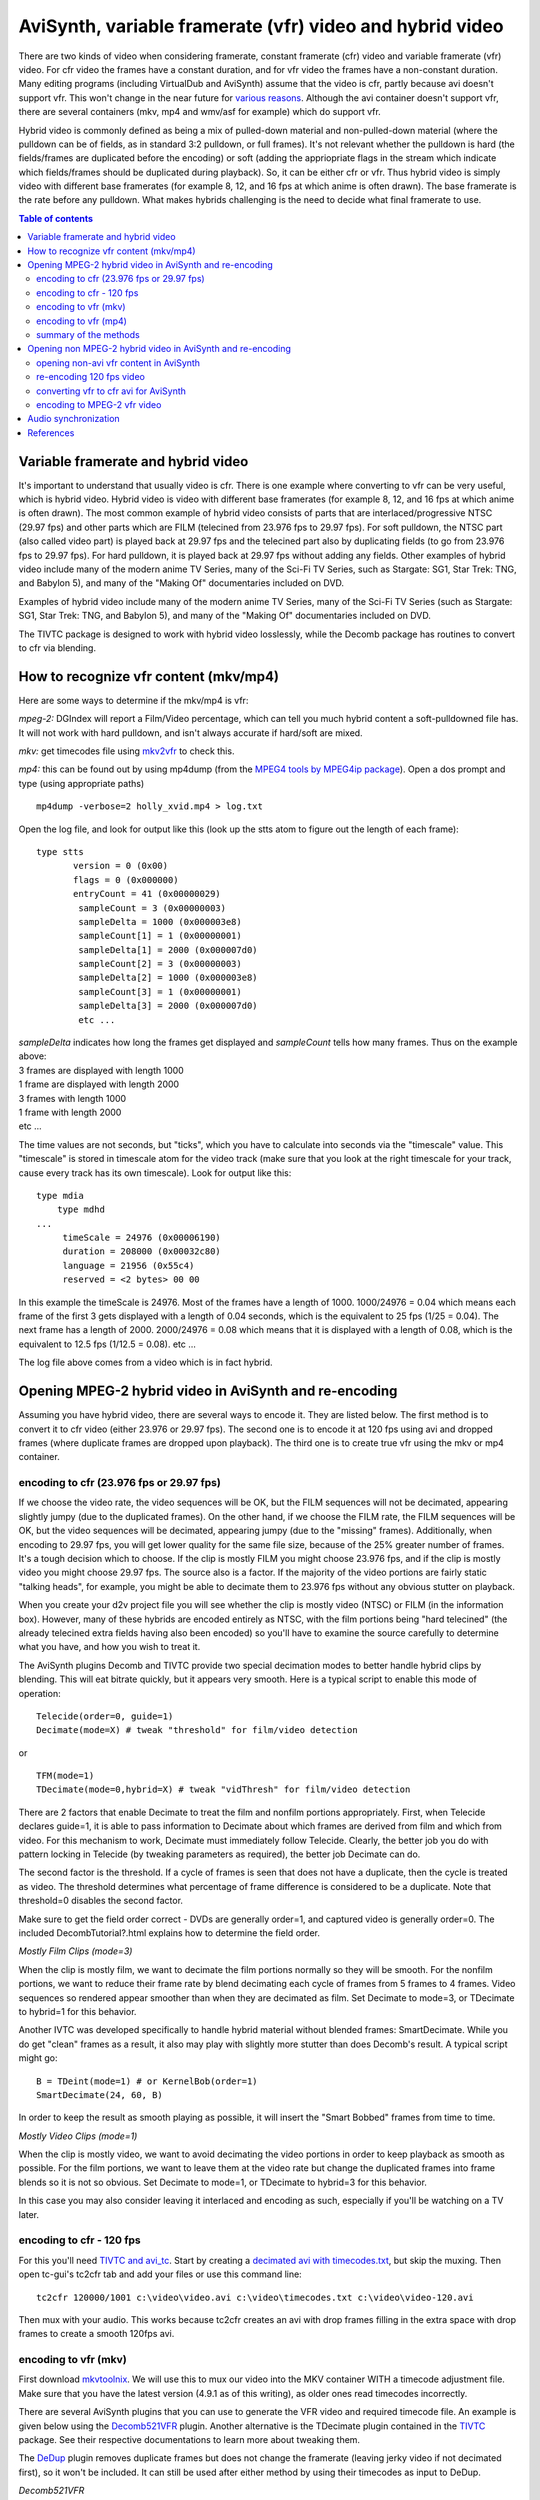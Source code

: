 
AviSynth, variable framerate (vfr) video and hybrid video
=========================================================

There are two kinds of video when considering framerate, constant framerate
(cfr) video and variable framerate (vfr) video. For cfr video the frames have
a constant duration, and for vfr video the frames have a non-constant
duration. Many editing programs (including VirtualDub and AviSynth) assume
that the video is cfr, partly because avi doesn't support vfr. This won't
change in the near future for `various reasons`_. Although the avi container
doesn't support vfr, there are several containers (mkv, mp4 and wmv/asf for
example) which do support vfr.

Hybrid video is commonly defined as being a mix of pulled-down material and
non-pulled-down material (where the pulldown can be of fields, as in standard
3:2 pulldown, or full frames). It's not relevant whether the pulldown is hard
(the fields/frames are duplicated before the encoding) or soft (adding the
appriopriate flags in the stream which indicate which fields/frames should be
duplicated during playback). So, it can be either cfr or vfr. Thus hybrid
video is simply video with different base framerates (for example 8, 12, and
16 fps at which anime is often drawn). The base framerate is the rate before
any pulldown. What makes hybrids challenging is the need to decide what final
framerate to use.


.. contents:: Table of contents
    :depth: 3


Variable framerate and hybrid video
-----------------------------------

It's important to understand that usually video is cfr. There is one example
where converting to vfr can be very useful, which is hybrid video. Hybrid
video is video with different base framerates (for example 8, 12, and 16 fps
at which anime is often drawn). The most common example of hybrid video
consists of parts that are interlaced/progressive NTSC (29.97 fps) and other
parts which are FILM (telecined from 23.976 fps to 29.97 fps). For soft
pulldown, the NTSC part (also called video part) is played back at 29.97 fps
and the telecined part also by duplicating fields (to go from 23.976 fps to
29.97 fps). For hard pulldown, it is played back at 29.97 fps without adding
any fields. Other examples of hybrid video include many of the modern anime
TV Series, many of the Sci-Fi TV Series, such as Stargate: SG1, Star Trek:
TNG, and Babylon 5), and many of the "Making Of" documentaries included on
DVD.

Examples of hybrid video include many of the modern anime TV Series, many of
the Sci-Fi TV Series (such as Stargate: SG1, Star Trek: TNG, and Babylon 5),
and many of the "Making Of" documentaries included on DVD.

The TIVTC package is designed to work with hybrid video losslessly, while the
Decomb package has routines to convert to cfr via blending.


How to recognize vfr content (mkv/mp4)
--------------------------------------

Here are some ways to determine if the mkv/mp4 is vfr:

*mpeg-2:* DGIndex will report a Film/Video percentage, which can tell you
much hybrid content a soft-pulldowned file has. It will not work with hard
pulldown, and isn't always accurate if hard/soft are mixed.

*mkv:* get timecodes file using `mkv2vfr`_ to check this.

*mp4:* this can be found out by using mp4dump (from the `MPEG4 tools by
MPEG4ip package`_). Open a dos prompt and type (using appropriate paths)
::

    mp4dump -verbose=2 holly_xvid.mp4 > log.txt

Open the log file, and look for output like this (look up the stts atom to
figure out the length of each frame):

::

    type stts
           version = 0 (0x00)
           flags = 0 (0x000000)
           entryCount = 41 (0x00000029)
            sampleCount = 3 (0x00000003)
            sampleDelta = 1000 (0x000003e8)
            sampleCount[1] = 1 (0x00000001)
            sampleDelta[1] = 2000 (0x000007d0)
            sampleCount[2] = 3 (0x00000003)
            sampleDelta[2] = 1000 (0x000003e8)
            sampleCount[3] = 1 (0x00000001)
            sampleDelta[3] = 2000 (0x000007d0)
            etc ...

| *sampleDelta* indicates how long the frames get displayed and *sampleCount*
  tells how many frames. Thus on the example above:
| 3 frames are displayed with length 1000
| 1 frame are displayed with length 2000
| 3 frames with length 1000
| 1 frame with length 2000
| etc ...

The time values are not seconds, but "ticks", which you have to calculate
into seconds via the "timescale" value.  This "timescale" is stored in
timescale atom for the video track (make sure that you look at the right
timescale for your track, cause every track has its own timescale). Look for
output like this:

::

    type mdia
        type mdhd
    ...
         timeScale = 24976 (0x00006190)
         duration = 208000 (0x00032c80)
         language = 21956 (0x55c4)
         reserved = <2 bytes> 00 00

In this example the timeScale is 24976. Most of the frames have a length of
1000. 1000/24976 = 0.04 which means each frame of the first 3 gets displayed
with a length of 0.04 seconds, which is the equivalent to 25 fps (1/25 =
0.04). The next frame has a length of 2000. 2000/24976 = 0.08 which means
that it is displayed with a length of 0.08, which is the equivalent to 12.5
fps (1/12.5 = 0.08). etc ...

The log file above comes from a video which is in fact hybrid.


Opening MPEG-2 hybrid video in AviSynth and re-encoding
-------------------------------------------------------

Assuming you have hybrid video, there are several ways to encode it. They are
listed below. The first method is to convert it to cfr video (either 23.976
or 29.97 fps). The second one is to encode it at 120 fps using avi and
dropped frames (where duplicate frames are dropped upon playback). The third
one is to create true vfr using the mkv or mp4 container.


encoding to cfr (23.976 fps or 29.97 fps)
~~~~~~~~~~~~~~~~~~~~~~~~~~~~~~~~~~~~~~~~~

If we choose the video rate, the video sequences will be OK, but the FILM
sequences will not be decimated, appearing slightly jumpy (due to the
duplicated frames). On the other hand, if we choose the FILM rate, the FILM
sequences will be OK, but the video sequences will be decimated, appearing
jumpy (due to the "missing" frames). Additionally, when encoding to 29.97
fps, you will get lower quality for the same file size, because of the 25%
greater number of frames. It's a tough decision which to choose. If the clip
is mostly FILM you might choose 23.976 fps, and if the clip is mostly video
you might choose 29.97 fps. The source also is a factor. If the majority of
the video portions are fairly static "talking heads", for example, you might
be able to decimate them to 23.976 fps without any obvious stutter on
playback.

When you create your d2v project file you will see whether the clip is mostly
video (NTSC) or FILM (in the information box). However, many of these hybrids
are encoded entirely as NTSC, with the film portions being "hard telecined"
(the already telecined extra fields having also been encoded) so you'll have
to examine the source carefully to determine what you have, and how you wish
to treat it.

The AviSynth plugins Decomb and TIVTC provide two special decimation modes to
better handle hybrid clips by blending. This will eat bitrate quickly, but it
appears very smooth. Here is a typical script to enable this mode of
operation:

::

    Telecide(order=0, guide=1)
    Decimate(mode=X) # tweak "threshold" for film/video detection

or

::

    TFM(mode=1)
    TDecimate(mode=0,hybrid=X) # tweak "vidThresh" for film/video detection

There are 2 factors that enable Decimate to treat the film and nonfilm
portions appropriately. First, when Telecide declares guide=1, it is able to
pass information to Decimate about which frames are derived from film and
which from video. For this mechanism to work, Decimate must immediately
follow Telecide. Clearly, the better job you do with pattern locking in
Telecide (by tweaking parameters as required), the better job Decimate can
do.

The second factor is the threshold. If a cycle of frames is seen that does
not have a duplicate, then the cycle is treated as video. The threshold
determines what percentage of frame difference is considered to be a
duplicate. Note that threshold=0 disables the second factor.

Make sure to get the field order correct - DVDs are generally order=1, and
captured video is generally order=0. The included DecombTutorial?.html
explains how to determine the field order.

*Mostly Film Clips (mode=3)*

When the clip is mostly film, we want to decimate the film portions normally
so they will be smooth. For the nonfilm portions, we want to reduce their
frame rate by blend decimating each cycle of frames from 5 frames to 4
frames. Video sequences so rendered appear smoother than when they are
decimated as film. Set Decimate to mode=3, or TDecimate to hybrid=1 for this
behavior.

Another IVTC was developed specifically to handle hybrid material without
blended frames: SmartDecimate. While you do get "clean" frames as a result,
it also may play with slightly more stutter than does Decomb's result. A
typical script might go:

::

    B = TDeint(mode=1) # or KernelBob(order=1)
    SmartDecimate(24, 60, B)

In order to keep the result as smooth playing as possible, it will insert the
"Smart Bobbed" frames from time to time.

*Mostly Video Clips (mode=1)*

When the clip is mostly video, we want to avoid decimating the video portions
in order to keep playback as smooth as possible. For the film portions, we
want to leave them at the video rate but change the duplicated frames into
frame blends so it is not so obvious. Set Decimate to mode=1, or TDecimate to
hybrid=3 for this behavior.

In this case you may also consider leaving it interlaced and encoding as
such, especially if you'll be watching on a TV later.


encoding to cfr - 120 fps
~~~~~~~~~~~~~~~~~~~~~~~~~

For this you'll need `TIVTC and avi_tc`_. Start by creating a
`decimated avi with timecodes.txt <http://www.avisynth.org/VariableFrameRateVideo>`_,
but skip the muxing. Then open tc-gui's tc2cfr tab and add your files or
use this command line:

::

    tc2cfr 120000/1001 c:\video\video.avi c:\video\timecodes.txt c:\video\video-120.avi

Then mux with your audio. This works because tc2cfr creates an avi with drop
frames filling in the extra space with drop frames to create a smooth 120fps
avi.


encoding to vfr (mkv)
~~~~~~~~~~~~~~~~~~~~~

First download `mkvtoolnix`_. We will use this to mux our video into the MKV
container WITH a timecode adjustment file. Make sure that you have the latest
version (4.9.1 as of this writing), as older ones read timecodes incorrectly.

There are several AviSynth plugins that you can use to generate the VFR video
and required timecode file. An example is given below using the
`Decomb521VFR`_ plugin. Another alternative is the TDecimate plugin contained
in the `TIVTC`_ package. See their respective documentations to learn more
about tweaking them.

The `DeDup <http://avisynth.org/warpenterprises/>`_ plugin removes duplicate frames but does not change the
framerate (leaving jerky video if not decimated first), so it won't be
included. It can still be used after either method by using their timecodes
as input to DeDup.

*Decomb521VFR*

Add this to your script:

::

    Decomb521VFR_Decimate(mode=4, threshold=1.0, progress=true, timecodes="timecodes.txt", vfrstats="stats.txt")

Open this script in VirtualDub, it will create the timecodes and stats files,
then encode. It will seem to freeze at first, because it examines every frame
on the first load.

*TIVTC*

This is a 2-pass mode. Add this to your script:

::

    TFM(mode=1, output="tfm.txt")
    TDecimate(mode=4, output="stats.txt")

Open this and play through it in VirtualDub. Then close it, comment those
lines out (or start a second script) and add:

::

    TFM(mode=1, input="tfm.txt")
    TDecimate(mode=5, hybrid=2, dupthresh=1.0, input="stats.txt", tfmin="tfm.txt", mkvout="timecodes.txt")

Load and encode.

*framerate*

If you're encoding to a specific size using a bitrate calculator, vfr
decimation will mess up the calculations. To make them work again add these
to your script:

Before decimation:

::

    oldcount = framecount # this line must be before decimation
    oldfps = framerate

End of script:

::

    averagefps = (float(framecount)/float(oldcount))*oldfps
    AssumeFPS(averagefps)

Now mux to MKV:

1.  Open mmg.exe (mkvmerge gui)
2.  Add your video stream file
3.  Add your audio stream file
4.  Click on the imported video track
5.  Browse for the "timecodes.txt" timecode file
6.  Click on the audio track
7.  If your audio already needs a delay, set one
8.  Start muxing

To play it you need a Matroska splitter. For AVC you will need `Haali's
Splitter`_, but for ASP you can use it or `Gabest's Splitter`_.


encoding to vfr (mp4)
~~~~~~~~~~~~~~~~~~~~~

If you create a 120 fps avi with drop-frames, however, the mp4 muxed from it
will remove them along with any n-vops the encoder creates, leaving vfr. A
more laborous way is to encode multiple cfr avi files (some with 23.976 fps
film and some with 29.97 fps video) and join them directly into one vfr mp4
file with mp4box and the -cat option.

A third, much easier, method is to encode using the MKV method and then
processing the video with tc2mp4: more details on tc2mp4 can be found on the
[`Doom9 forums`_].


summary of the methods
~~~~~~~~~~~~~~~~~~~~~~

Summing up the advantages and disadvantages of the above mentioned methods.
When encoding to 23.976 or 29.97 fps the clip will be cfr (which editors like
AviSynth and Virtualdub need), but it may look jumpy on playback due to
duplicated or missing frames. That can be avoided with blending, but encoders
can't work as well with that. When encoding to 120 fps using drop frames, the
clip is cfr, not jumpy on playback, and very compatible. Encoding to mkv
using true vfr (using timecodes) neither loses nor duplicates frames, however
it is not nearly as broadly supported as AVI.


Opening non MPEG-2 hybrid video in AviSynth and re-encoding
-----------------------------------------------------------

It is possible to open vfr video in AviSynth without losing sync:
DirectShowSource. The most common formats that support hybrid video (vfr) are
**mkv**, **mp4**, **wmv**, and **rmvb**, and the methods below work for all
of them; however, if the source is mkv, you can also use  `mkv2vfr`_ and
AviSource.


opening non-avi vfr content in AviSynth
~~~~~~~~~~~~~~~~~~~~~~~~~~~~~~~~~~~~~~~

The best way to get all frames while keeping sync and timing is to convert to
a common framerate, such as 120 fps for 24/30 (or rather 119.88). (Always use
convertfps=true, which adds frames like ChangeFPS, or your audio * will* go
out of sync.)

::

    DirectShowSource("F:\Hybrid\vfr.mp4", fps=119.88, convertfps=true)

You can also open it as 30p, which then has to be re-decimated but has less
frames to deal with, or 24p, breaking any 30p sections:

Re-encoding to 23.976 or 29.97 fps:

::

    DirectShowSource("F:\Hybrid\vfr.mkv", fps=29.97, convertfps=true) # or fps=23.976

or

::

    DirectShowSource("F:\Hybrid\vfr_startrek.mkv", fps=119.88, convertfps=true)
    FDecimate(29.97) # or FDecimate(23.976)

Another way is to find out the average framerate (by dividing the total
number of frames by the duration in seconds) and use this rate in
DirectShowSource. Depending on the duration of a frame, frames will be added
or dropped to keep sync, and it's almost guaranteed to stutter.
DirectShowSource will not telecine.


re-encoding 120 fps video
~~~~~~~~~~~~~~~~~~~~~~~~~

The easiest way to convert vfr sources back into vfr in AviSynth is by using
`DeDup. <http://akuvian.org/src/avisynth/dedup/>`_

1st pass:

::

    DupMC(log="stats.txt")

2nd pass:

::

    DeDup(threshold=.1,maxcopies=4,maxdrops=4,dec=true,log="stats.txt",times="timecodes.txt")

TIVTC can also do this:

1st pass:

::

    TFM(mode=0,pp=0)
    TDecimate(mode=4,output="stats.txt")

2nd pass:

::

    TFM(mode=0,pp=0)
    TDecimate(mode=6,hybrid=2,input="stats.txt",mkvout="timecodes.txt")

Once you've encoded your file, mux back to mkv or 120 fps avi.

This will chop out all the duplicate frames directshowsource inserts, while
keeping framecount and timing nearly identical. But do not use the timecode
file from the input video, use the new one. They may not be identical. (Of
course you can play with parameters if you want to use more of the
functionality of dedup.)


converting vfr to cfr avi for AviSynth
~~~~~~~~~~~~~~~~~~~~~~~~~~~~~~~~~~~~~~

You can avoid analysing and decimating by using special tools to get a
minimal constant-rate avi to feed avisynth. After processing and re-encoding,
use tc2cfr or mmg on the output with the original timecodes to regain vfr and
full sync. (If you perform any kind of decimation or frame-rate change you'll
have to edit the timecode file yourself, although dedup does have a timesin
parameter.)

*avi*

`avi_tc`_ will create a timecode and normal video, if the avi uses drop
frames and not n-vops or fully encoded frames. It also requires that no audio
or secondary tracks are present. To use it, open tc-gui and add your file, or
use the following command line:

::

    cfr2tc c:\video\video-120.avi c:\video\video.avi c:\video\timecodes.txt 1

*mkv*

`mkv2vfr`_ extracts all video frames from Matroska to a normal AVI file and a
timecode file. This will only work if the mkv is in vfw-mode. The command-
line to use it is:

::

    mkv2vfr.exe input.mkv output.avi timecodes.txt

encoding to MPEG-2 vfr video
~~~~~~~~~~~~~~~~~~~~~~~~~~~~

`<http://forum.doom9.org/showthread.php?t=93691>`_

I didn't look at it yet, so i can't give any comments/hints.


Audio synchronization
---------------------

Several methods are discussed to encode your video (at 23.976, 29.97 or vfr
video). You might wonder why your audio stays in sync regardless of the
method you used to encode your video. Prior to encoding, the video and audio
have the same duration, so they start out in sync. The following two
situations might occur:

-   you change the framerate of the stream by speeding it up or slowing
    it down (as is often done by PAL-FILM conversions). This implies that the
    duration of the video stream will change, and hence the audio stream will
    become out of sync.
-   you change the framerate of the stream by adding or removing frames.
    This implies that the duration of the video stream will remain the same,
    and hence the audio stream will be in sync.

If you encode the video stream at 23.976 or 29.97 fps (both cfr) by using
Decimate(mode=3, threshold=1.0) or Decimate(mode=1, threshold=1.0), frames
will be removed or added, and thus your audio stream will be in sync. By a
similar reasoning the vfr encoding will be in sync.

Finally, suppose you open vfr video in AviSynth with DirectShowSource.
Compare the following

::

    DirectShowSource("F:\Hybrid\vfr_startrek.mkv", fps=29.97) # or fps=23.976

and

::

    DirectShowSource("F:\Hybrid\vfr_startrek.mkv", fps=29.97, convertfps=true) # or fps=23.976

The former will be out of sync since 24p sections are speeded up, and the
latter will be in sync since frames are added to convert it to cfr.

**To Do:**

-   tc2mp4, subs/Aegisub and ffmpegsource for timecode file:
    `<http://forums.animesuki.com/showthread.php?t=34738>`_
    `<http://forum.doom9.org/showthread.php?t=112199>`_
-   download `WMVTIMES.exe`_.
-   `subs also <http://forum.doom9.org/showthread.php?t=135889&page=2>`_
-   `how to determine whether a video (MP4) is vfr or not? <http://forum.doom9.org/showthread.php?t=137899>`_
-   Wilbert: I don't understand the comment about DeDup in "encoding to
    vfr (mkv)": need to investigate.


References
----------

Essential reading:

- `Force Film, IVTC, and Deinterlacing and more`_ (an article written by some people from at doom9).
- Creating `120 fps video`_.
- Documentation of `Decomb521VFR`_.
- About `Decomb521VFR1.0`_ mod for automated Matroska VFR.
- `Mkvextract GUI`_ by DarkDudae.

*Besides all people who contributed to the tools mentioned in this guide, the
author of this tutorial (Wilbert) would like to thank bond, manono, tritical
and foxyshadis for their useful suggestions and corrections of this
tutorial.*

$Date: 2011/12/04 15:28:20 $

.. _various reasons:
    http://forum.doom9.org/showthread.php?s=&threadid=69132
.. _mkv2vfr: http://haali.cs.msu.ru/mkv/mkv2vfr.exe
.. _MPEG4 tools by MPEG4ip package: http://www.rarewares.org/mp4.html
.. _TIVTC and avi_tc: http://bengal.missouri.edu/~kes25c/
.. _avi_tc: http://bengal.missouri.edu/~kes25c/
.. _mkvtoolnix: http://www.bunkus.org/videotools/mkvtoolnix/downloads.html
.. _Decomb521VFR: http://webpages.charter.net/falconx/decombvfrmod.html
.. _TIVTC: http://www.missouri.edu/~kes25c/
.. _Haali's Splitter: http://haali.cs.msu.ru/mkv/
.. _Gabest's Splitter: http://sourceforge.net/projects/guliverkli/
.. _Doom9 forums: http://forum.doom9.org/showthread.php?t=112199
.. _WMVTIMES.exe: http://fcchandler.home.comcast.net/WMVTIMES.exe
.. _Force Film, IVTC, and Deinterlacing and more:
    http://www.doom9.org/ivtc-tut.htm
.. _120 fps video: http://www.masteryoshidino.com/hentai/anime-encoding.htm
.. _Decomb521VFR1.0:
    http://forum.doom9.org/showthread.php?s=&threadid=80673
.. _Mkvextract GUI: http://forum.doom9.org/showthread.php?t=73819
